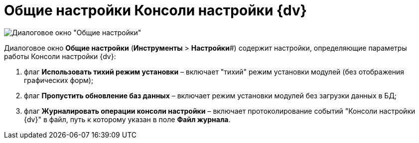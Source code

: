 = Общие настройки Консоли настройки {dv}

image::ServerConsole_General_Settings.png[Диалоговое окно "Общие настройки"]

Диалоговое окно *Общие настройки* (*Инструменты* > *Настройки*#) содержит настройки, определяющие параметры работы Консоли настройки {dv}:

. флаг *Использовать тихий режим установки* – включает "тихий" режим установки модулей (без отображения графических форм);
. флаг *Пропустить обновление баз данных* – включает режим установки модулей без загрузки данных в БД;
. флаг *Журналировать операции консоли настройки* – включает протоколирование событий "Консоли настройки {dv}" в файл, путь к которому указан в поле *Файл журнала*.

